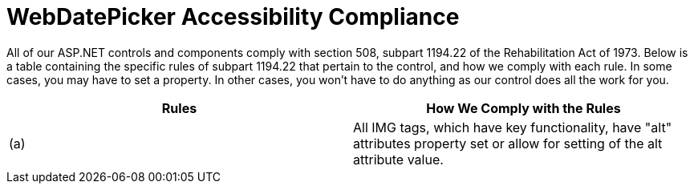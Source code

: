 ﻿////

|metadata|
{
    "name": "webdatepicker-accessibility-compliance",
    "controlName": ["WebDatePicker"],
    "tags": ["Section 508"],
    "guid": "{26BB49F1-75EC-4AFA-A57E-7B94D3BA52B0}",  
    "buildFlags": [],
    "createdOn": "2009-04-06T11:23:09Z"
}
|metadata|
////

= WebDatePicker Accessibility Compliance

All of our ASP.NET controls and components comply with section 508, subpart 1194.22 of the Rehabilitation Act of 1973. Below is a table containing the specific rules of subpart 1194.22 that pertain to the control, and how we comply with each rule. In some cases, you may have to set a property. In other cases, you won't have to do anything as our control does all the work for you.

[options="header", cols="a,a"]
|====
|Rules|How We Comply with the Rules

|(a)
|All IMG tags, which have key functionality, have "alt" attributes property set or allow for setting of the alt attribute value.

|====